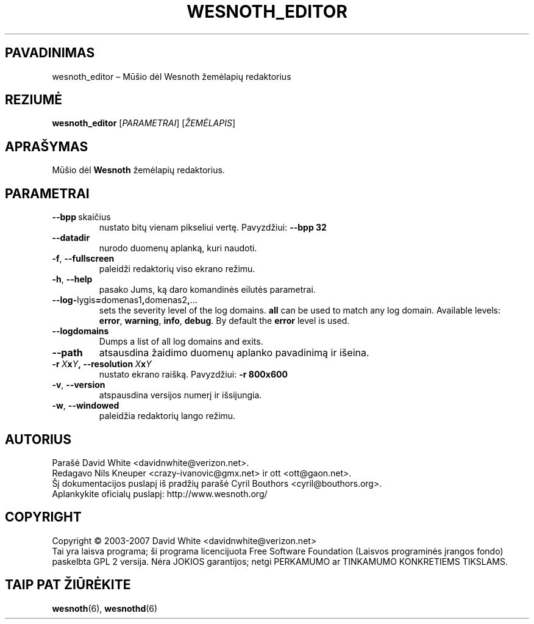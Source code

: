 .\" This program is free software; you can redistribute it and/or modify
.\" it under the terms of the GNU General Public License as published by
.\" the Free Software Foundation; either version 2 of the License, or
.\" (at your option) any later version.
.\"
.\" This program is distributed in the hope that it will be useful,
.\" but WITHOUT ANY WARRANTY; without even the implied warranty of
.\" MERCHANTABILITY or FITNESS FOR A PARTICULAR PURPOSE.  See the
.\" GNU General Public License for more details.
.\"
.\" You should have received a copy of the GNU General Public License
.\" along with this program; if not, write to the Free Software
.\" Foundation, Inc., 51 Franklin Street, Fifth Floor, Boston, MA  02110-1301  USA
.\"
.
.\"*******************************************************************
.\"
.\" This file was generated with po4a. Translate the source file.
.\"
.\"*******************************************************************
.TH WESNOTH_EDITOR 6 2007 wesnoth_editor "Mūšio dėl Wesnoth žemėlapių redaktorius"
.
.SH PAVADINIMAS
wesnoth_editor – Mūšio dėl Wesnoth žemėlapių redaktorius
.
.SH REZIUMĖ
.
\fBwesnoth_editor\fP [\fIPARAMETRAI\fP] [\fIŽEMĖLAPIS\fP]
.
.SH APRAŠYMAS
Mūšio dėl \fBWesnoth\fP žemėlapių redaktorius.
.
.SH PARAMETRAI
.
.TP 
\fB\-\-bpp\fP\ skaičius
nustato bitų vienam pikseliui vertę. Pavyzdžiui: \fB\-\-bpp 32\fP
.TP 
\fB\-\-datadir\fP
nurodo duomenų aplanką, kuri naudoti.
.TP 
\fB\-f\fP,\fB\ \-\-fullscreen\fP
paleidži redaktorių viso ekrano režimu.
.TP 
\fB\-h\fP,\fB\ \-\-help\fP
pasako Jums, ką daro komandinės eilutės parametrai.
.TP 
\fB\-\-log\-\fPlygis\fB=\fPdomenas1\fB,\fPdomenas2\fB,\fP...
sets the severity level of the log domains.  \fBall\fP can be used to match any
log domain. Available levels: \fBerror\fP,\ \fBwarning\fP,\ \fBinfo\fP,\ \fBdebug\fP.
By default the \fBerror\fP level is used.
.TP 
\fB\-\-logdomains\fP
Dumps a list of all log domains and exits.
.TP 
\fB\-\-path\fP
atsausdina žaidimo duomenų aplanko pavadinimą ir išeina.
.TP 
\fB\-r\ \fP\fIX\fP\fBx\fP\fIY\fP\fB,\ \-\-resolution\ \fP\fIX\fP\fBx\fP\fIY\fP
nustato ekrano raišką. Pavyzdžiui: \fB\-r 800x600\fP
.TP 
\fB\-v\fP,\fB\ \-\-version\fP
atspausdina versijos numerį ir išsijungia.
.TP 
\fB\-w\fP,\fB\ \-\-windowed\fP
paleidžia redaktorių lango režimu.

.
.SH AUTORIUS
.
Parašė David White <davidnwhite@verizon.net>.
.br
Redagavo Nils Kneuper <crazy\-ivanovic@gmx.net> ir ott
<ott@gaon.net>.
.br
Šį dokumentacijos puslapį iš pradžių parašė Cyril Bouthors
<cyril@bouthors.org>.
.br
Aplankykite oficialų puslapį: http://www.wesnoth.org/
.
.SH COPYRIGHT
.
Copyright \(co 2003\-2007 David White <davidnwhite@verizon.net>
.br
Tai yra laisva programa; ši programa licencijuota Free Software Foundation
(Laisvos programinės įrangos fondo) paskelbta GPL 2 versija.  Nėra JOKIOS
garantijos; netgi PERKAMUMO ar TINKAMUMO KONKRETIEMS TIKSLAMS.
.
.SH "TAIP PAT ŽIŪRĖKITE"
.
\fBwesnoth\fP(6), \fBwesnothd\fP(6)
